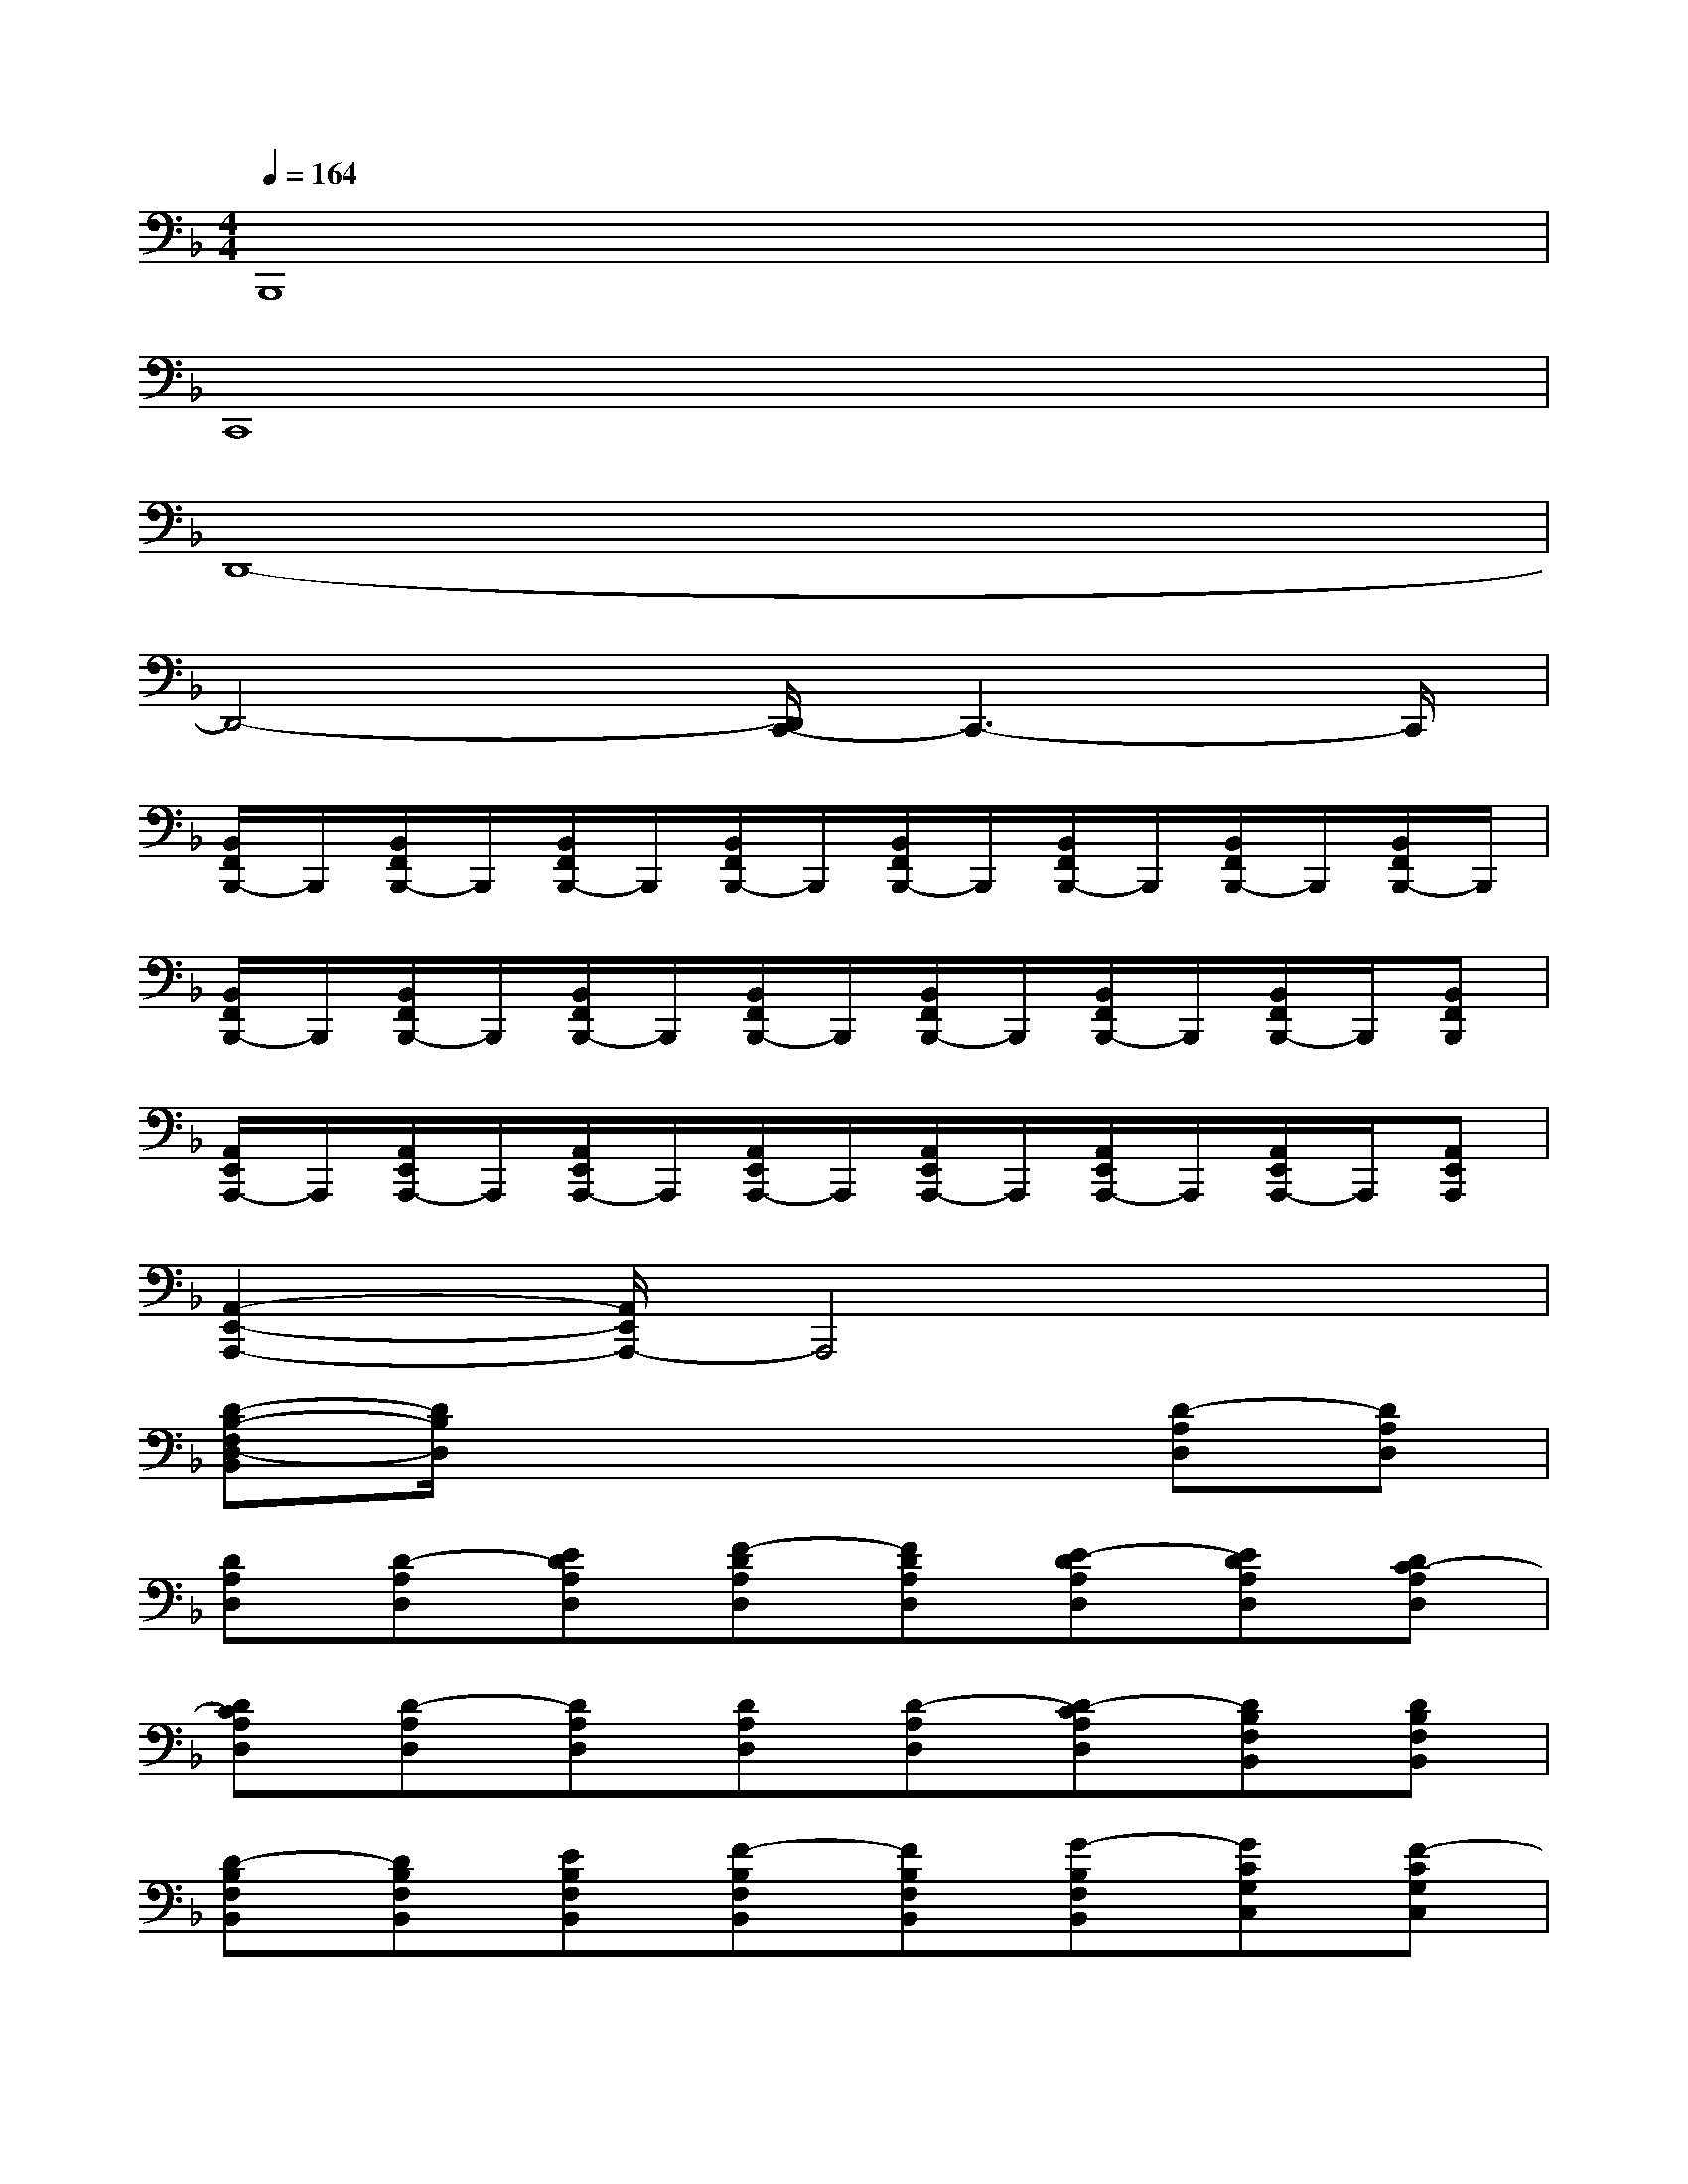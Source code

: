 X:1
T:
M:4/4
L:1/8
Q:1/4=164
K:F%1flats
V:1
B,,,8|
C,,8|
D,,8-|
D,,4-[D,,/2C,,/2-]C,,3-C,,/2|
[B,,/2F,,/2B,,,/2-]B,,,/2[B,,/2F,,/2B,,,/2-]B,,,/2[B,,/2F,,/2B,,,/2-]B,,,/2[B,,/2F,,/2B,,,/2-]B,,,/2[B,,/2F,,/2B,,,/2-]B,,,/2[B,,/2F,,/2B,,,/2-]B,,,/2[B,,/2F,,/2B,,,/2-]B,,,/2[B,,/2F,,/2B,,,/2-]B,,,/2|
[B,,/2F,,/2B,,,/2-]B,,,/2[B,,/2F,,/2B,,,/2-]B,,,/2[B,,/2F,,/2B,,,/2-]B,,,/2[B,,/2F,,/2B,,,/2-]B,,,/2[B,,/2F,,/2B,,,/2-]B,,,/2[B,,/2F,,/2B,,,/2-]B,,,/2[B,,/2F,,/2B,,,/2-]B,,,/2[B,,F,,B,,,]|
[A,,/2E,,/2A,,,/2-]A,,,/2[A,,/2E,,/2A,,,/2-]A,,,/2[A,,/2E,,/2A,,,/2-]A,,,/2[A,,/2E,,/2A,,,/2-]A,,,/2[A,,/2E,,/2A,,,/2-]A,,,/2[A,,/2E,,/2A,,,/2-]A,,,/2[A,,/2E,,/2A,,,/2-]A,,,/2[A,,E,,A,,,]|
[A,,2-E,,2-A,,,2-][A,,/2E,,/2A,,,/2-]A,,,4x3/2|
[D-B,-F,D,-B,,][D/2B,/2D,/2]x4x/2[D-A,D,][DA,D,]|
[DA,D,][D-A,D,][EDA,D,][F-DA,D,][FDA,D,][E-DA,D,][EDA,D,][DC-A,D,]|
[DCA,D,][D-A,D,][DA,D,][DA,D,][D-A,D,][D-CA,D,][DB,F,B,,][DB,F,B,,]|
[D-B,F,B,,][DB,F,B,,][EB,F,B,,][F-B,F,B,,][FB,F,B,,][G-B,F,B,,][GCG,C,][F-CG,C,]|
[FCG,C,][E-CG,C,][ECG,C,][CG,C,][CG,C,][CG,C,][DA,D,][DA,D,]|
[DA,D,][D-A,D,][EDA,D,][F-DA,D,][FDA,D,][E-DA,D,][EDA,D,][DC-A,D,]|
[DCA,D,][D-A,D,][DA,D,][DA,D,][D-A,D,][D-CA,D,][DB,F,B,,][D-B,F,B,,]|
[DB,F,B,,][DB,F,B,,][EB,F,B,,][F-B,F,B,,][FB,F,B,,][G-B,F,B,,][GCG,C,][F-CG,C,]